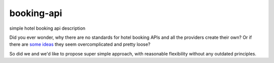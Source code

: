 ===========
booking-api
===========

simple hotel booking api description

Did you ever wonder, why there are no standards for hotel booking APIs and all the providers create their own?
Or if there are `some`__ `ideas`__ they seem overcomplicated and pretty loose?

__ http://www.iata.org/whatwedo/airline-distribution/ndc/Pages/default.aspx
__ http://www.opentravel.org/

So did we and we'd like to propose super simple approach, with reasonable flexibility without any outdated principles.

